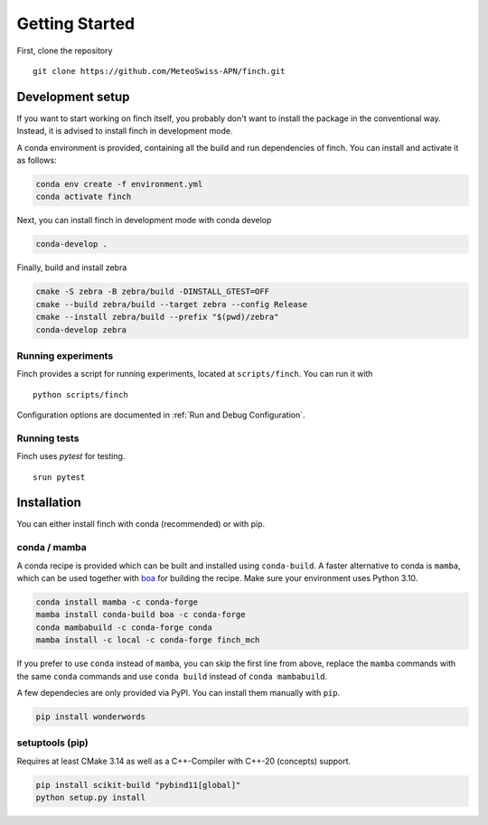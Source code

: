 Getting Started
===============

First, clone the repository
::
    git clone https://github.com/MeteoSwiss-APN/finch.git

Development setup
-----------------

If you want to start working on finch itself, you probably don't want to install the package in the conventional way.
Instead, it is advised to install finch in development mode.

A conda environment is provided, containing all the build and run dependencies of finch.
You can install and activate it as follows:

.. code-block:: text

    conda env create -f environment.yml
    conda activate finch

Next, you can install finch in development mode with conda develop

.. code-block:: text

    conda-develop .

Finally, build and install zebra

.. code-block:: text

    cmake -S zebra -B zebra/build -DINSTALL_GTEST=OFF
    cmake --build zebra/build --target zebra --config Release
    cmake --install zebra/build --prefix "$(pwd)/zebra"
    conda-develop zebra

Running experiments
^^^^^^^^^^^^^^^^^^^

Finch provides a script for running experiments, located at ``scripts/finch``.
You can run it with

::

    python scripts/finch

Configuration options are documented in :ref:`Run and Debug Configuration`.

Running tests
^^^^^^^^^^^^^

Finch uses `pytest` for testing.

::

    srun pytest

Installation
------------

You can either install finch with conda (recommended) or with pip.


conda / mamba
^^^^^^^^^^^^^

A conda recipe is provided which can be built and installed using ``conda-build``.
A faster alternative to conda is ``mamba``, which can be used together with `boa <https://github.com/mamba-org/boa>`_ for building the recipe.
Make sure your environment uses Python 3.10.

.. code-block:: text

    conda install mamba -c conda-forge
    mamba install conda-build boa -c conda-forge
    conda mambabuild -c conda-forge conda
    mamba install -c local -c conda-forge finch_mch

If you prefer to use ``conda`` instead of ``mamba``, you can skip the first line from above, replace the ``mamba`` commands with the same ``conda`` commands and use ``conda build`` instead of ``conda mambabuild``.

A few dependecies are only provided via PyPI. You can install them manually with ``pip``.

.. code-block:: text

    pip install wonderwords


setuptools (pip)
^^^^^^^^^^^^^^^^

Requires at least CMake 3.14 as well as a C++-Compiler with C++-20 (concepts) support.

.. code-block:: text

    pip install scikit-build "pybind11[global]"
    python setup.py install
